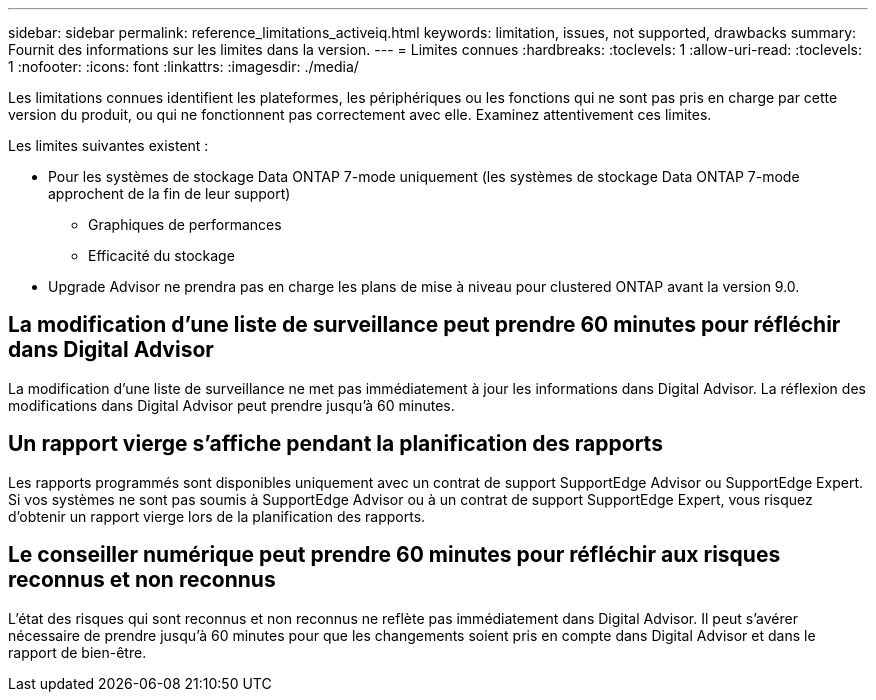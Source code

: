 ---
sidebar: sidebar 
permalink: reference_limitations_activeiq.html 
keywords: limitation, issues, not supported, drawbacks 
summary: Fournit des informations sur les limites dans la version. 
---
= Limites connues
:hardbreaks:
:toclevels: 1
:allow-uri-read: 
:toclevels: 1
:nofooter: 
:icons: font
:linkattrs: 
:imagesdir: ./media/


[role="lead"]
Les limitations connues identifient les plateformes, les périphériques ou les fonctions qui ne sont pas pris en charge par cette version du produit, ou qui ne fonctionnent pas correctement avec elle. Examinez attentivement ces limites.

Les limites suivantes existent :

* Pour les systèmes de stockage Data ONTAP 7-mode uniquement (les systèmes de stockage Data ONTAP 7-mode approchent de la fin de leur support)
+
** Graphiques de performances
** Efficacité du stockage


* Upgrade Advisor ne prendra pas en charge les plans de mise à niveau pour clustered ONTAP avant la version 9.0.




== La modification d'une liste de surveillance peut prendre 60 minutes pour réfléchir dans Digital Advisor

La modification d'une liste de surveillance ne met pas immédiatement à jour les informations dans Digital Advisor. La réflexion des modifications dans Digital Advisor peut prendre jusqu'à 60 minutes.



== Un rapport vierge s'affiche pendant la planification des rapports

Les rapports programmés sont disponibles uniquement avec un contrat de support SupportEdge Advisor ou SupportEdge Expert. Si vos systèmes ne sont pas soumis à SupportEdge Advisor ou à un contrat de support SupportEdge Expert, vous risquez d'obtenir un rapport vierge lors de la planification des rapports.



== Le conseiller numérique peut prendre 60 minutes pour réfléchir aux risques reconnus et non reconnus

L'état des risques qui sont reconnus et non reconnus ne reflète pas immédiatement dans Digital Advisor. Il peut s'avérer nécessaire de prendre jusqu'à 60 minutes pour que les changements soient pris en compte dans Digital Advisor et dans le rapport de bien-être.

